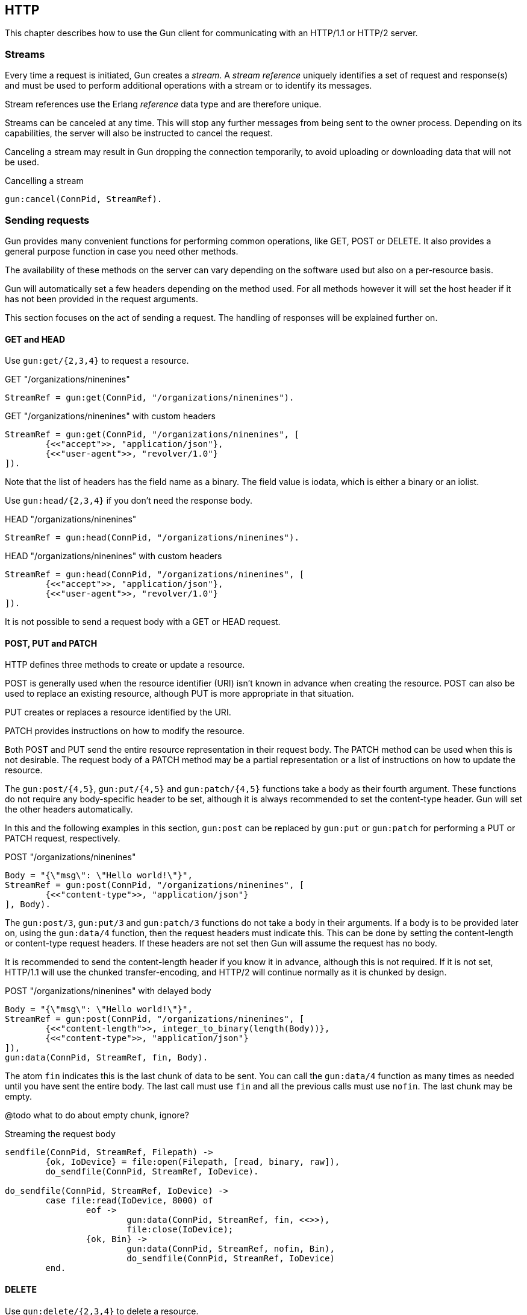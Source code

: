 == HTTP

This chapter describes how to use the Gun client for
communicating with an HTTP/1.1 or HTTP/2 server.

=== Streams

Every time a request is initiated,  Gun creates a _stream_.
A _stream reference_ uniquely identifies a set of request and
response(s) and must be used to perform additional operations
with a stream or to identify its messages.

Stream references use the Erlang _reference_ data type and
are therefore unique.

Streams can be canceled at any time. This will stop any further
messages from being sent to the owner process. Depending on
its capabilities, the server will also be instructed to cancel
the request.

Canceling a stream may result in Gun dropping the connection
temporarily, to avoid uploading or downloading data that will
not be used.

.Cancelling a stream
[source,erlang]
gun:cancel(ConnPid, StreamRef).

=== Sending requests

Gun provides many convenient functions for performing common
operations, like GET, POST or DELETE. It also provides a
general purpose function in case you need other methods.

The availability of these methods on the server can vary
depending on the software used but also on a per-resource
basis.

Gun will automatically set a few headers depending on the
method used. For all methods however it will set the host
header if it has not been provided in the request arguments.

This section focuses on the act of sending a request. The
handling of responses will be explained further on.

==== GET and HEAD

Use `gun:get/{2,3,4}` to request a resource.

.GET "/organizations/ninenines"

[source,erlang]
StreamRef = gun:get(ConnPid, "/organizations/ninenines").

.GET "/organizations/ninenines" with custom headers

[source,erlang]
StreamRef = gun:get(ConnPid, "/organizations/ninenines", [
	{<<"accept">>, "application/json"},
	{<<"user-agent">>, "revolver/1.0"}
]).

Note that the list of headers has the field name as a binary.
The field value is iodata, which is either a binary or an
iolist.

Use `gun:head/{2,3,4}` if you don't need the response body.

.HEAD "/organizations/ninenines"

[source,erlang]
StreamRef = gun:head(ConnPid, "/organizations/ninenines").

.HEAD "/organizations/ninenines" with custom headers

[source,erlang]
StreamRef = gun:head(ConnPid, "/organizations/ninenines", [
	{<<"accept">>, "application/json"},
	{<<"user-agent">>, "revolver/1.0"}
]).

It is not possible to send a request body with a GET or HEAD
request.

==== POST, PUT and PATCH

HTTP defines three methods to create or update a resource.

POST is generally used when the resource identifier (URI) isn't known
in advance when creating the resource. POST can also be used to
replace an existing resource, although PUT is more appropriate
in that situation.

PUT creates or replaces a resource identified by the URI.

PATCH provides instructions on how to modify the resource.

Both POST and PUT send the entire resource representation in their
request body. The PATCH method can be used when this is not
desirable. The request body of a PATCH method may be a partial
representation or a list of instructions on how to update the
resource.

The `gun:post/{4,5}`, `gun:put/{4,5}` and `gun:patch/{4,5}` functions
take a body as their fourth argument. These functions do
not require any body-specific header to be set, although
it is always recommended to set the content-type header.
Gun will set the other headers automatically.

In this and the following examples in this section, `gun:post`
can be replaced by `gun:put` or `gun:patch` for performing
a PUT or PATCH request, respectively.

.POST "/organizations/ninenines"

[source,erlang]
Body = "{\"msg\": \"Hello world!\"}",
StreamRef = gun:post(ConnPid, "/organizations/ninenines", [
	{<<"content-type">>, "application/json"}
], Body).

The `gun:post/3`, `gun:put/3` and `gun:patch/3` functions
do not take a body in their arguments. If a body is to be
provided later on, using the `gun:data/4` function, then
the request headers must indicate this. This can be done
by setting the content-length or content-type request
headers. If these headers are not set then Gun will assume
the request has no body.

It is recommended to send the content-length header if you
know it in advance, although this is not required. If it
is not set, HTTP/1.1 will use the chunked transfer-encoding,
and HTTP/2 will continue normally as it is chunked by design.

.POST "/organizations/ninenines" with delayed body

[source,erlang]
Body = "{\"msg\": \"Hello world!\"}",
StreamRef = gun:post(ConnPid, "/organizations/ninenines", [
	{<<"content-length">>, integer_to_binary(length(Body))},
	{<<"content-type">>, "application/json"}
]),
gun:data(ConnPid, StreamRef, fin, Body).

The atom `fin` indicates this is the last chunk of data to
be sent. You can call the `gun:data/4` function as many
times as needed until you have sent the entire body. The
last call must use `fin` and all the previous calls must
use `nofin`. The last chunk may be empty.

@todo what to do about empty chunk, ignore?

.Streaming the request body

[source,erlang]
----
sendfile(ConnPid, StreamRef, Filepath) ->
	{ok, IoDevice} = file:open(Filepath, [read, binary, raw]),
	do_sendfile(ConnPid, StreamRef, IoDevice).

do_sendfile(ConnPid, StreamRef, IoDevice) ->
	case file:read(IoDevice, 8000) of
		eof ->
			gun:data(ConnPid, StreamRef, fin, <<>>),
			file:close(IoDevice);
		{ok, Bin} ->
			gun:data(ConnPid, StreamRef, nofin, Bin),
			do_sendfile(ConnPid, StreamRef, IoDevice)
	end.
----

==== DELETE

Use `gun:delete/{2,3,4}` to delete a resource.

.DELETE "/organizations/ninenines"

[source,erlang]
StreamRef = gun:delete(ConnPid, "/organizations/ninenines").

.DELETE "/organizations/ninenines" with custom headers

[source,erlang]
StreamRef = gun:delete(ConnPid, "/organizations/ninenines", [
	{<<"user-agent">>, "revolver/1.0"}
]).

==== OPTIONS

Use `gun:options/{2,3}` to request information about a resource.

.OPTIONS "/organizations/ninenines"

[source,erlang]
StreamRef = gun:options(ConnPid, "/organizations/ninenines").

.OPTIONS "/organizations/ninenines" with custom headers

[source,erlang]
StreamRef = gun:options(ConnPid, "/organizations/ninenines", [
	{<<"user-agent">>, "revolver/1.0"}
]).

You can also use this function to request information about
the server itself.

.OPTIONS "*"

[source,erlang]
StreamRef = gun:options(ConnPid, "*").

==== Requests with an arbitrary method

The `gun:request/{4,5,6}` function can be used to send requests
with a configurable method name. It is mostly useful when you
need a method that Gun does not understand natively.

.Example of a TRACE request

[source,erlang]
gun:request(ConnPid, "TRACE", "/", [
	{<<"max-forwards">>, "30"}
]).

=== Processing responses

All data received from the server is sent to the owner
process as a message. First a `gun_response` message is sent,
followed by zero or more `gun_data` messages. If something goes wrong,
a `gun_error` message is sent instead.

The response message will inform you whether there will be
data messages following. If it contains `fin` there will be
no data messages. If it contains `nofin` then one or more data
messages will follow.

When using HTTP/2 this value is sent with the frame and simply
passed on in the message. When using HTTP/1.1 however Gun must
guess whether data will follow by looking at the response headers.

You can receive messages directly, or you can use the _await_
functions to let Gun receive them for you.

.Receiving a response using receive

[source,erlang]
----
print_body(ConnPid, MRef) ->
	StreamRef = gun:get(ConnPid, "/"),
	receive
		{gun_response, ConnPid, StreamRef, fin, Status, Headers} ->
			no_data;
		{gun_response, ConnPid, StreamRef, nofin, Status, Headers} ->
			receive_data(ConnPid, MRef, StreamRef);
		{'DOWN', MRef, process, ConnPid, Reason} ->
			error_logger:error_msg("Oops!"),
			exit(Reason)
	after 1000 ->
		exit(timeout)
	end.

receive_data(ConnPid, MRef, StreamRef) ->
	receive
		{gun_data, ConnPid, StreamRef, nofin, Data} ->
			io:format("~s~n", [Data]),
			receive_data(ConnPid, MRef, StreamRef);
		{gun_data, ConnPid, StreamRef, fin, Data} ->
			io:format("~s~n", [Data]);
		{'DOWN', MRef, process, ConnPid, Reason} ->
			error_logger:error_msg("Oops!"),
			exit(Reason)
	after 1000 ->
		exit(timeout)
	end.
----

While it may seem verbose, using messages like this has the
advantage of never locking your process, allowing you to
easily debug your code. It also allows you to start more than
one connection and concurrently perform queries on all of them
at the same time.

You can also use Gun in a synchronous manner by using the _await_
functions.

The `gun:await/{2,3,4}` function will wait until it receives
a response to, a pushed resource related to, or data from
the given stream.

When calling `gun:await/{2,3}` and not passing a monitor
reference, one is automatically created for you for the
duration of the call.

The `gun:await_body/{2,3,4}` works similarly, but returns the
body received. Both functions can be combined to receive the
response and its body sequentially.

.Receiving a response using await

[source,erlang]
StreamRef = gun:get(ConnPid, "/"),
case gun:await(ConnPid, StreamRef) of
	{response, fin, Status, Headers} ->
		no_data;
	{response, nofin, Status, Headers} ->
		{ok, Body} = gun:await_body(ConnPid, StreamRef),
		io:format("~s~n", [Body])
end.

=== Handling streams pushed by the server

The HTTP/2 protocol allows the server to push more than one
resource for every request. It will start sending those
extra resources before it starts sending the response itself,
so Gun will send you `gun_push` messages before `gun_response`
when that happens.

You can safely choose to ignore `gun_push` messages, or
you can handle them. If you do, you can either receive the
messages directly or use _await_ functions.

The `gun_push` message contains both the new stream reference
and the stream reference of the original request.

.Receiving a pushed response using receive

[source,erlang]
receive
	{gun_push, ConnPid, OriginalStreamRef, PushedStreamRef,
			Method, Host, Path, Headers} ->
		enjoy()
end.

If you use the `gun:await/{2,3,4}` function, however, Gun
will use the original reference to identify the message but
will return a tuple that doesn't contain it.

.Receiving a pushed response using await

[source,erlang]
{push, PushedStreamRef, Method, Host, Path, Headers}
	= gun:await(ConnPid, OriginalStreamRef).

The `PushedStreamRef` variable can then be used with `gun:await_body/{2,3,4}`
if needed.

=== Flushing unwanted messages

Gun provides the function `gun:flush/1` to quickly get rid
of unwanted messages sitting in the process mailbox. You
can use it to get rid of all messages related to a connection,
or just the messages related to a stream.

.Flush all messages from a Gun connection

[source,erlang]
gun:flush(ConnPid).

.Flush all messages from a specific stream

[source,erlang]
gun:flush(StreamRef).

=== Redirecting responses to a different process

Gun allows you to specify which process will handle responses
to a request via the `reply_to` request option.

.GET "/organizations/ninenines" to a different process

[source,erlang]
StreamRef = gun:get(ConnPid, "/organizations/ninenines", [],
	#{reply_to => Pid}).
